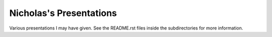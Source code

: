 Nicholas's Presentations
========================

Various presentations I may have given. See the README.rst files inside the
subdirectories for more information.
